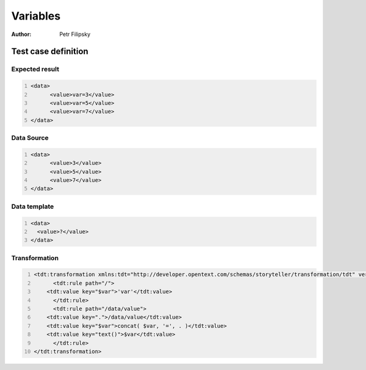 =========
Variables
=========

:Author: Petr Filipsky

Test case definition
====================

Expected result
---------------

.. code:: xml
   :number-lines:
   :name: instance Split

   <data>
	 <value>var=3</value>
	 <value>var=5</value>
	 <value>var=7</value>
   </data>


Data Source
-----------

.. code:: xml
   :number-lines:
   :name: source Split

   <data>
	 <value>3</value>
	 <value>5</value>
	 <value>7</value>
   </data>


Data template
-------------

.. code:: xml
   :number-lines:
   :name: template Split

   <data>
     <value>?</value>
   </data>


Transformation
--------------

.. code:: xml
   :number-lines:
   :name: transformation Tokenize

   <tdt:transformation xmlns:tdt="http://developer.opentext.com/schemas/storyteller/transformation/tdt" version="1.0">
	 <tdt:rule path="/">
       <tdt:value key="$var">'var'</tdt:value>
	 </tdt:rule>
	 <tdt:rule path="/data/value">
       <tdt:value key=".">/data/value</tdt:value>
       <tdt:value key="$var">concat( $var, '=', . )</tdt:value>
       <tdt:value key="text()">$var</tdt:value>
	 </tdt:rule>
   </tdt:transformation>


